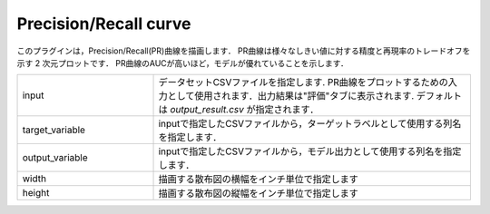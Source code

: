 Precision/Recall curve
~~~~~~~~~~~~~~~~~~~~~~~~~~

このプラグインは，Precision/Recall(PR)曲線を描画します．
PR曲線は様々なしきい値に対する精度と再現率のトレードオフを示す 2 次元プロットです．
PR曲線のAUCが高いほど，モデルが優れていることを示します．

.. list-table::
   :widths: 30 70
   :class: longtable

   * - input
     - データセットCSVファイルを指定します. PR曲線をプロットするための入力として使用されます．出力結果は"評価"タブに表示されます. デフォルトは `output_result.csv` が指定されます．

   * - target_variable
     - inputで指定したCSVファイルから，ターゲットラベルとして使用する列名を指定します．

   * - output_variable
     - inputで指定したCSVファイルから，モデル出力として使用する列名を指定します．

   * - width
     - 描画する散布図の横幅をインチ単位で指定します

   * - height
     - 描画する散布図の縦幅をインチ単位で指定します
